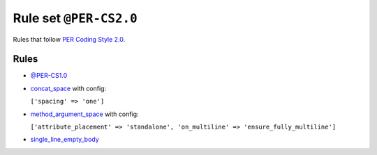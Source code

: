 =======================
Rule set ``@PER-CS2.0``
=======================

Rules that follow `PER Coding Style 2.0 <https://www.php-fig.org/per/coding-style/>`_.

Rules
-----

- `@PER-CS1.0 <./PER-CS1.0.rst>`_
- `concat_space <./../rules/operator/concat_space.rst>`_ with config:

  ``['spacing' => 'one']``

- `method_argument_space <./../rules/function_notation/method_argument_space.rst>`_ with config:

  ``['attribute_placement' => 'standalone', 'on_multiline' => 'ensure_fully_multiline']``

- `single_line_empty_body <./../rules/basic/single_line_empty_body.rst>`_
